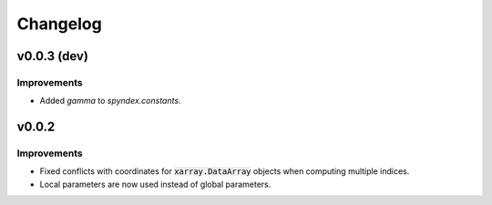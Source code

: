 Changelog
=========

v0.0.3 (dev)
------------

Improvements
~~~~~~~~~~~~

- Added `gamma` to `spyndex.constants`. 

v0.0.2
------

Improvements
~~~~~~~~~~~~

- Fixed conflicts with coordinates for :code:`xarray.DataArray` objects when computing multiple indices.
- Local parameters are now used instead of global parameters.